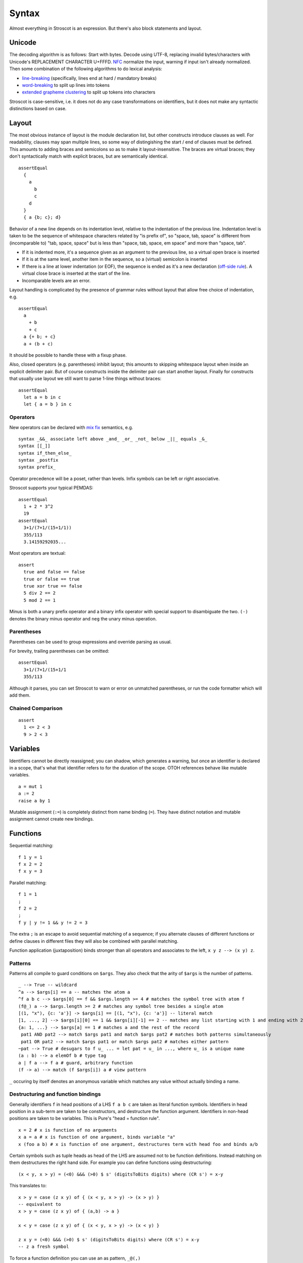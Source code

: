 Syntax
######

Almost everything in Stroscot is an expression. But there's also block statements and layout.

Unicode
=======

The decoding algorithm is as follows: Start with bytes. Decode using UTF-8, replacing invalid bytes/characters with Unicode's REPLACEMENT CHARACTER U+FFFD. `NFC <http://unicode.org/reports/tr15/#Norm_Forms>`__ normalize the input, warning if input isn't already normalized. Then some combination of the following algorithms to do lexical analysis:

* `line-breaking <https://www.unicode.org/reports/tr14/#BreakingRules>`__ (specifically, lines end at hard / mandatory breaks)
* `word-breaking <http://www.unicode.org/reports/tr29/#Word_Boundary_Rules>`__ to split up lines into tokens
* `extended grapheme clustering <https://unicode.org/reports/tr29/#Grapheme_Cluster_Boundaries>`__ to split up tokens into characters

Stroscot is case-sensitive, i.e. it does not do any case transformations on identifiers, but it does not make any syntactic distinctions based on case.

Layout
======

The most obvious instance of layout is the module declaration list, but other constructs introduce clauses as well. For readability, clauses may span multiple lines, so some way of distingishing the start / end of clauses must be defined. This amounts to adding braces and semicolons so as to make it layout-insensitive. The braces are virtual braces; they don't syntactically match with explicit braces, but are semantically identical.

::

  assertEqual
    {
      a
        b
        c
      d
    }
    { a {b; c}; d}

Behavior of a new line depends on its indentation level, relative to the indentation of the previous line. Indentation level is taken to be the sequence of whitespace characters related by "is prefix of", so "space, tab, space" is different from (incomparable to) "tab, space, space" but is less than "space, tab, space, em space" and more than "space, tab".

* If it is indented more, it's a sequence given as an argument to the previous line, so a virtual open brace is inserted
* If it is at the same level, another item in the sequence, so a (virtual) semicolon is inserted
* If there is a line at lower indentation (or EOF), the sequence is ended as it's a new declaration (`off-side rule <https://en.wikipedia.org/wiki/Off-side_rule>`__). A virtual close brace is inserted at the start of the line.
* Incomparable levels are an error.

Layout handling is complicated by the presence of grammar rules without layout that allow free choice of indentation, e.g.

::

  assertEqual
    a
      + b
      + c
    a {+ b; + c}
    a + (b + c)

It should be possible to handle these with a fixup phase.

Also, closed operators (e.g. parentheses) inhibit layout; this amounts to skipping whitespace layout when inside an explicit delimiter pair. But of course constructs inside the delimiter pair can start another layout. Finally for constructs that usually use layout we still want to parse 1-line things without braces:

::

  assertEqual
    let a = b in c
    let { a = b } in c

Operators
---------

New operators can be declared with `mix <http://www.cse.chalmers.se/~nad/publications/danielsson-norell-mixfix.pdf>`__ `fix <http://www.bramvandersanden.com/publication/pdf/sanden2014thesis.pdf>`__ semantics, e.g.

::

  syntax _&&_ associate left above _and_ _or_ _not_ below _||_ equals _&_
  syntax [[_]]
  syntax if_then_else_
  syntax _postfix
  syntax prefix_

Operator precedence will be a poset, rather than levels. Infix symbols can be left or right associative.

Stroscot supports your typical PEMDAS:

::

  assertEqual
    1 + 2 * 3^2
    19
  assertEqual
    3+1/(7+1/(15+1/1))
    355/113
    3.14159292035...

Most operators are textual:

::

  assert
    true and false == false
    true or false == true
    true xor true == false
    5 div 2 == 2
    5 mod 2 == 1

Minus is both a unary prefix operator and a binary infix operator with special support to disambiguate the two. ``(-)`` denotes the binary minus operator and ``neg`` the unary minus operation.

Parentheses
-----------

Parentheses can be used to group expressions and override parsing as usual.

For brevity, trailing parentheses can be omitted:

::

  assertEqual
    3+1/(7+1/(15+1/1
    355/113

Although it parses, you can set Stroscot to warn or error on
unmatched parentheses, or run the code formatter which will add them.

Chained Comparison
------------------

::

  assert
    1 <= 2 < 3
    9 > 2 < 3

Variables
=========

Identifiers cannot be directly reassigned; you can shadow, which generates a warning, but once an identifier is declared in a scope, that's what that identifier refers to for the duration of the scope. OTOH references behave like mutable variables.

::

  a = mut 1
  a := 2
  raise a by 1

Mutable assignment (``:=``) is completely distinct from name binding (``=``). They have distinct notation and mutable assignment cannot create new bindings.

Functions
=========

Sequential matching:

::

  f 1 y = 1
  f x 2 = 2
  f x y = 3

Parallel matching:
::

  f 1 = 1
  ;
  f 2 = 2
  ;
  f y | y != 1 && y != 2 = 3

The extra ``;`` is an escape to avoid sequential matching of a sequence; if you alternate clauses of different functions or define clauses in different files they will also be combined with parallel matching.

Function application (juxtaposition) binds stronger than all operators and associates to the left, ``x y z --> (x y) z``.

Patterns
--------

Patterns all compile to guard conditions on ``$args``. They also check that the arity of ``$args`` is the number of patterns.

::

  _ --> True -- wildcard
  ^a --> $args[i] == a -- matches the atom a
  ^f a b c --> $args[0] == f && $args.length >= 4 # matches the symbol tree with atom f
  (f@_) a --> $args.length >= 2 # matches any symbol tree besides a single atom
  [(1, "x"), {c: 'a'}] -> $args[i] == [(1, "x"), {c: 'a'}] -- literal match
  [1, ..., 2] --> $args[i][0] == 1 && $args[i][-1] == 2 -- matches any list starting with 1 and ending with 2
  {a: 1, ...} --> $args[a] == 1 # matches a and the rest of the record
   pat1 AND pat2 --> match $args pat1 and match $args pat2 # matches both patterns simultaneously
   pat1 OR pat2 --> match $args pat1 or match $args pat2 # matches either pattern
  ~pat --> True # desugars to f u_ ... = let pat = u_ in ..., where u_ is a unique name
  (a : b) --> a elemOf b # type tag
  a | f a --> f a # guard, arbitrary function
  (f -> a) --> match (f $args[i]) a # view pattern

``_`` occuring by itself denotes an anonymous variable which matches any value without actually binding a name.

Destructuring and function bindings
------------------------------------

Generally identifiers ``f`` in head positions of a LHS ``f a b c`` are taken as literal function symbols. Identifiers in head position in a sub-term are taken to be constructors, and destructure the function argument. Identifiers in non-head positions are taken to be variables. This is Pure's "head = function rule".

::

  x = 2 # x is function of no arguments
  x a = a # x is function of one argument, binds variable "a"
  x (foo a b) # x is function of one argument, destructures term with head foo and binds a/b

Certain symbols such as tuple heads as head of the LHS are assumed not to be function definitions. Instead matching on them destructures the right hand side. For example you can define functions using destructuring:

::

  (x < y, x > y) = (<0) &&& (>0) $ s' (digitsToBits digits) where (CR s') = x-y

This translates to:

::

  x > y = case (z x y) of { (x < y, x > y) -> (x > y) }
  -- equivalent to
  x > y = case (z x y) of { (a,b) -> a }

  x < y = case (z x y) of { (x < y, x > y) -> (x < y) }

  z x y = (<0) &&& (>0) $ s' (digitsToBits digits) where (CR s') = x-y
  -- z a fresh symbol

To force a function definition you can use an as pattern, ``_@(,)``

To force interpretation as a variable you can use an anonymous as pattern, ``(f@_) a b c``. Then ``f`` is a variable and will match any symbol, rather just ``f``. Example converting a function application to a list::

  foo ((x@_) y) = (foo x) ++ [y]
  foo x = [x]
  > foo (a b c d);
  [a,b,c,d]

To force interpretation as a literal you can use ``^``. The symbol will be interpreted as a literal even in variable position::

  foo ^foo = "self-application"

  foo bar # does not reduce

You can also declare ``foo`` to be a symbol::

  symbol foo

However this is a module definition and means the symbol cannot be used as a variable in the module anymore.


Symbols
-------

 To say that it is actually a symbol a special keyword ``symbol`` is used:

::

  symbol foo

  foo x = 1

  bar 2 = 2
  # equivalent to _ 2 = 2 because bar is interpreted as a variable

Furthermore you can define a function symbol with an arity. This resolves applying the function symbol to arguments for which no clauses are defined to the exception ``undefined``, which often has better semantics than an unevaluated normal form.

::

  function symbol foo arity 2

  foo 1 2 = "fine"

  foo 1 2 # "fine"
  foo 3 4 # undefined
  foo 1 # not affected - normal form

This just creates a low priority definition ``foo _ _ = undefined``.

Non-linear patterns
-------------------

Non-left-linear patterns such as ``foo a a`` are allowed, this is interpreted as ``foo a b | a == b`` - rename variables and check for equality using ``==``. See :ref:`trs-equality-linearity` for a discussion.

Pattern synonyms
----------------

::

  toPolar (Point x y) = (sqrt (x^2 + y^2), atan2 x y)
  pattern Polar r t = (toPolar -> (r,t))

Pattern definitions are unidirectional in that they define matchers for syntax used only in patterns, not in expressions. To make a bidirectional pattern simply define the builder:

::

  Polar r t = Point (r * cos t) (r * sin t)

Variable bindings
-----------------

::

  a --> if a then $arga[0] == a else True -- binds a if a is not defined as a symbol
  _a --> True -- hole, binds a even if a is an existing symbol


This defines the variables as a zero-arity function symbol. So for example you can write

::

  a | True = 1
  a | False = 2

which means the same thing as

::

  a | True = 1
    | False = 2

i.e. ``a = 1``.

Inline definitions
------------------

Definitions can be made inline; they are lifted to the closest scope that allows definitions.

::

   range = sqrt((dx=x1-x0)*dx + (dy=y1-y0)*dy)

  -- translates to
   dx=x1-x0
   dy=y1-y0
   range = sqrt(dx*dx + dy*dy)

Keyword arguments
-----------------

::

   foo w x y z = z - x / y * w

  v = foo (y:2) (x:4) (w:1) (z:0)
  # 0-4/2*1
  v == foo {x:4,y:2,w:1,z:0}
  # true

You can specify a subset of the arguments to generate a partially applied function:

::

  a = foo (y:2) (w:1)
  b = a (x:4) (z:0)
  b == v
  # true

Using the variable name in braces by itself uses the value of that variable in scope:

::

  y = 2
  x = 4
  w = 1
  z = 0
  v = foo {w,x,y,z}

Positional arguments
--------------------

::

  v == foo 1 4 2 0
  # true

You can mix positional and keyword arguments freely; positions are
assigned to whatever is not a keyword argument.

::

  v == foo {z:0} {w:1} 4 2
  # true

Positional arguments support currying, for example:

::

  c x y = x-y
  b = c 3

  b 4
  # 1

Positional arguments may be filled by the special syntax ``_`` to write a partial application:

::

  sub x y = x - y
  sub1 = sub _ 1

  # equivalent definition
  sub1 x = sub x 1

  sub1 3
  # 2

All the underscores of a call are regrouped to form the parameters of a unique function in the same order as the corresponding underscores.

Implicit arguments
------------------

These behave similarly to arguments in languages with dynamical scoping. Positional arguments can be passed implicitly, but only if the function is used without applying any positional arguments. If the LHS contains positional arguments only that number of positional arguments are consumed and they are not passed implicitly.

::

  foo w x y z = z - x / y * w
  bar = foo + 2
  baz a = bar {x:4,y:2} - a

  bar 1 2 3 4
  # (4 - 2/ 3 * 1) + 2

  ((0-4/2*1)+2)-5 == baz 5 {z:0,w:1}
  # true
   baz 1 2 3 4 5
  # Error: too many arguments to baz, expected [a]

Similarly keyword arguments inhibit passing down that keyword
implicitly:

::

  a k = 1
  b k = k + a

  b {k:2}
  # Error: no definition for k given to a

A proper definition for b would either omit k or pass it explicitly to a:

::

  a k = 1
  b = k + a
  b' k = k + a k

  b {k:2} == b' {k:2}
  # true

For functions with no positional arguments, positions are assigned
implicitly left-to-right:

::

  a = x / y + y
  a 4 1
  # 5

Atoms that are in lexical scope are not assigned positions, hence (/)
and (+) are not implicit positional arguments for a in the example
above. But they are implicit keyword arguments:

::

  a = x / y + y
  assert
    a {(+):(-)} 4 1
    == 4/1-1
    == 3

The namespace scoping mechanism protects against accidental use in large
projects.

Infix operators can accept implicit arguments just like prefix functions:

::

  infix (**)
  x ** y {z} = x+y/z

Default arguments
-----------------

::

  a {k:1} = k + 1
  a # 2

Modula-3 added keyword arguments and default arguments to Modula-2. But I think they also added a misfeature: positional arguments with default values. In particular this interacts very poorly with currying. If ``foo`` is a function with two positional arguments, the second of them having a default value, then ``foo a b`` is ambiguous as to whether the second argument is overriden.

We can resolve this by requiring parentheses: ``(foo a) b`` passes ``b`` to the result of ``f a {_2=default}``, while ``foo a b`` is overriding the second argument. But it's somewhat fragile, a more robust method is to require specifying/overriding default arguments to use keyword syntax.

Implicit arguments use keyword syntax as well, so they override default arguments:

::

  a {k:1} = k
  b = a
  c = b {k:2}
  c # 2

Output arguments
----------------

::

  b = out {a:3}; 2
  b + a
  # 5

Output arguments can chain into implicit arguments, so you get something like the state monad:

::

  inc {x} = out {x:x+1}

  x = 1
  inc
  x # 2

It might be worth having a special keyword ``inout`` for this.

::

  inc {inout x} =
    x = x+1

Variadic arguments
------------------

Positional variadic arguments:

::

  c = sum $arguments
  c 1 2 3
  # 6
  c {$arguments=[1,2]}
  # 3

Only syntactically adjacent arguments are passed, e.g.

::

  (c 1 2) 3
  # error: 3 3 is not reducible

  a = c 1
  b = a 2
  # error: 1 2 is not reducible

There are also variadic keyword arguments:

::

  s = print $kwargs
  s {a:1,b:2}
  # {a:1,b:2}

Concatenative arguments
-----------------------

Results not assigned to a variable are pushed to a stack:

::

  1
  2
  3

  %stack
  # 1 2 3

``%`` is the most recent result, with ``%2`` ``%3`` etc. referring to
less recent results. These stack arguments are used for positional arguments when not
supplied.

::

  {a = 1}
  extend % {b=2}
  extend % {c=3}
  shuffle
  # {b=2,a=1,c=3}

Inheritance
-----------

The general idea of inheritance is, for ``Foo`` a child of ``Bar`` to rewrite calls ``exec (Foo ...) a b`` to calls ``exec (Bar ...) a b``, and this can be automated with a macro:

::

  inherit foopat barpat barmethodlist = {
    for (m : barmethodlist) {
      m foopat = m barpat
    }
  }

Operators
---------

Operators are syntactic sugar for functions. Enclosing an operator
in parentheses turns it into an ordinary function symbol, thus ``x+y`` is
exactly the same as ``(+) x y``.

Lambdas
=======

::

  \a b -> stuff
  \a b. stuff
  lambda {
    a 1 = stuff
    a 2 = other
  }

A lambda raises an exception if no pattern matches (defined function), but otherwise is
a nameless local function. With the ``lambda{}`` syntax multiple clauses can be defined - they are matched sequentially. Multiple-argument lambdas are curried.

Because they're nameless lambdas aren't sufficient to define recursive function - use (named) local functions, or the function ``fix : (a -> a) -> a``.

Destructuring works in the arguments of lambdas as with named functions.

Matching
--------

``match`` is an expression:

::

  f = match (2+2) (5+5) | x y = 2
                        | 1 y = 2

It desugars to a lambda applied to the arguments.

``impossible`` is a special RHS used to help the verification analysis:

::

  f = match (2+2)
        | 5 = impossible

Reduce similarly reduces an expression to normal form using some rules:

::

  reduce x where
    x = y
    y = z
  # z

Operator sections
-----------------

Operator sections allow writing partial applications of infix operators.
A left section ``(x+)`` is equivalent to ``(+) x``. A right section ``(+y)`` is
equivalent to ``\x -> x + y``.

In contrast, ``(-x)`` denotes an application of unary minus; the
section ``(+-x)`` can be used to indicate a function which subtracts ``x``
from its argument.

Blocks
======

::

  x = input number
   display x

   foo =
     x = 0
     x += 1
     provide x

   obtain http_server
   main =
     parse_args
     build_folder
     http_server.serve(folder)

The translation rules are based on the continuation monad:

::

  {e} = e
  {e;stmts} = \c -> e ({stmts} c) = e . {stmts}
  {p <- e; stmts} = \c -> e (\x -> (\p -> {stmts}) x c) = e >>= {stmts}

Bang notation
-------------

::

  { f !(g !(print y) !x) }

  // desugars to
  {
    t1 <- print y
    t2 <- x
    t3 <- g t1 t2
    f t3
  }

The notation ``!expr`` within a block means that the expression ``expr`` should be bound in the block to a temporary before computing the surrounding expression. The expression is bound in the nearest enclosing block.
Expressions are lifted leftmost innermost.

Local definitions
-----------------

You can define variables and function locally to a block, clause, or clause group with let and where. These are in a new scope and only apply to the block where they are defined. This avoids cluttering up the program. All local definitions are substituted away before the block is evaluated in the ambient context.

::

  foo a y | true = {
    f x = g x + h y -- block definition
  }
    where
      g a = 2 * a -- clause definition
  foo b y | false = impossible
    where
      h y = a * 2 -- last clause, hence a clause group definition, but uses "a" which is only defined for first clause

A local definition shadows an ambient one, so for example you can write:

::

   f = f 4 where
     f 0 = 0
     f x = f (x-1)

``f 4`` and ``f (x-1)`` both refer to the local definition. But you will get a shadowing warning as it is bad style.

``let`` allows recursive definitions, bare definitions are not recursive:

::

  x = x + 1 # defines a new x shadowing the old x
  let x = (x : Int) * 2 # defines a fixed point with unique solution x=0

  fact x = if x==0 then 0 else x * fact (x-1) # fails due to fact being an unbound symbol
  let fact x = ... # proper definition


Monad comprehensions
--------------------

::

  [x,y | x=1..n; y=1..m; x<y]

A convenient means to construct lists and to write blocks compactly. There is a template expression, generator clauses which bind the result of continuation to a pattern, and filter clauses which allow skipping results.

::

  Expressions: e
  Declarations: d
  Lists of qualifiers: Q,R,S
  Qv is the tuple of variables bound by Q (and used subsequently)
  selQvi is a selector mapping Qv to the ith component of Qv

  -- Basic forms
  D[ e | ] = return e
  D[ e1,e2,e3 | ] = return [e1,e2,e3]
  D[ e | p <- e, Q ]  =
    p <- e
    D[ e | Q ]
  D[ e | e, Q ] =
    guard e
    D[ e | Q ]
  D[ e | let d, Q ] =
    let d
    D[ e | Q ]

  -- Parallel comprehensions (iterate for multiple parallel branches)
  D[ e | (Q | R), S ] =
    (Qv,Rv) <- mzip D[ Qv | Q ] D[ Rv | R ]
    D[ e | S ]

  -- Transform comprehensions
  D[ e | Q then f, R ] =
    Qv <- f D[ Qv | Q ]
    D[ e | R ]

  D[ e | Q then f by b, R ] =
    Qv <- f (\Qv -> b) D[ Qv | Q ]
    D[ e | R ]

  D[ e | Q then group using f, R ] =\
    ys <- f D[ Qv | Q ]
    let Qv = (fmap selQv1 ys, ..., fmap selQvn ys)
    D[ e | R ]

  D[ e | Q then group by b using f, R ] =
    ys <- f (\Qv -> b) D[ Qv | Q ]
    let Qv = (fmap selQv1 ys, ..., fmap selQvn ys)
    D[ e | R ]



Control structures
==================

These are things that can show up in blocks and have blocks as arguments.

::

  a = if true then 1 else 2 -- just a function if_then_else_ : Bool -> a -> a -> a
  {
    x = mut undefined
    if true { x := 1 } else { x := 2 } -- if on blocks
    print x
  }
  repeat while x > 0 { x -= 1 }
  repeat until x == 0 { x -= 1 }
  repeat 10 times { x -= 1 }
  repeat { x -= 1 } while x > 0
  repeat
    x = x * 2
    if (x % 2 == 0)
      break

::

  check {
     risky_procedure
  } error {
     fix(error) or error("wtf")
  } regardless {
     save_logs
  }

More here: https://docs.microsoft.com/en-us/dotnet/fsharp/language-reference/computation-expressions

Also the do-while block from `Rune <https://github.com/google/rune/blob/main/doc/rune4python.md#looping>`__:

::

  do
    c = getNextChar()
  while c != ‘\0’
    processChar(c)

The do-block always executes, and the while-block only executes if the condition is true, after which we jump to the start of the do-block. If the condition is false, the loop terminates. This avoids the common C/C++ assignment-in-condition hack:

::

  int c;
  while ((c = getNextChar()) != '\0') {
    processChar(c);
  }


Programs
========

A program is a block, and every declaration is a macro or control structure.

So top-level statements and function calls are allowed. For example you can implement a conditional definition:

::

   if condition
      a = 1
   else
      a = 2


Comments
========

::

  // comment
  /* multiline
      comment */
  (* nesting (* comment *) *)
   if(false) { code_comment - lexed but not parsed except for start/end }
  #! shebang at beginning of file

Type declarations
=================

::

  a = 2 : s8
  a = s8 2

DSL
===

Stroscot aims to be a "pluggable" language, where you can write syntax, type checking, etc. for a DSL.
Due to the fexpr semantics any expression can be used and pattern-matched, like ``javascript (1 + "abc" { 234 })``.

E.g. we could write a small DSL like SQL and then use it in a larger program with some embedding syntax.

::

  run_sql_statement { SELECT ... }

The idea extends further, embedding lower-level and incompatible languages like assembly and C++.

::

  result = asm { sumsq (toregister x), (toregister y) }
  my_func = load("foo.cpp").lookup("my_func")

Another useful one might be TeX / mathematical expressions:

::

   tex { result = ax^4+cx^2 }
   math { beta = phi lambda }

These are particularly useful with functions that fuse multiple operations such as expmod and accuracy optimizers that figure out the best way to stage a computation.

